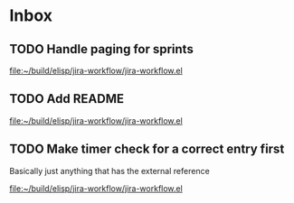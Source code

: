 * Inbox
** TODO Handle paging for sprints

[[file:~/build/elisp/jira-workflow/jira-workflow.el][file:~/build/elisp/jira-workflow/jira-workflow.el]]
** TODO Add README

[[file:~/build/elisp/jira-workflow/jira-workflow.el][file:~/build/elisp/jira-workflow/jira-workflow.el]]
** TODO Make timer check for a correct entry first
Basically just anything that has the external reference

[[file:~/build/elisp/jira-workflow/jira-workflow.el][file:~/build/elisp/jira-workflow/jira-workflow.el]]
